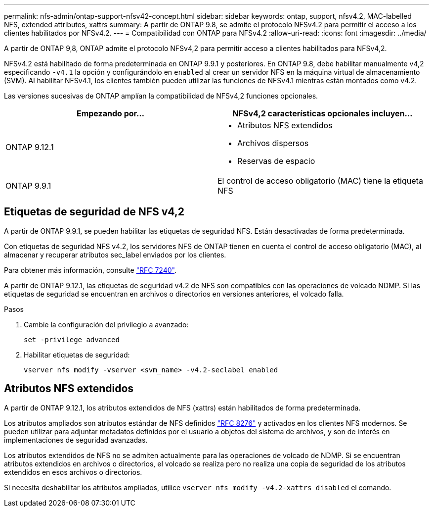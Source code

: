 ---
permalink: nfs-admin/ontap-support-nfsv42-concept.html 
sidebar: sidebar 
keywords: ontap, support, nfsv4.2, MAC-labelled NFS, extended attributes, xattrs 
summary: A partir de ONTAP 9.8, se admite el protocolo NFSv4.2 para permitir el acceso a los clientes habilitados por NFSv4.2. 
---
= Compatibilidad con ONTAP para NFSv4.2
:allow-uri-read: 
:icons: font
:imagesdir: ../media/


[role="lead"]
A partir de ONTAP 9,8, ONTAP admite el protocolo NFSv4,2 para permitir acceso a clientes habilitados para NFSv4,2.

NFSv4.2 está habilitado de forma predeterminada en ONTAP 9.9.1 y posteriores. En ONTAP 9.8, debe habilitar manualmente v4,2 especificando `-v4.1` la opción y configurándolo en `enabled` al crear un servidor NFS en la máquina virtual de almacenamiento (SVM). Al habilitar NFSv4.1, los clientes también pueden utilizar las funciones de NFSv4.1 mientras están montados como v4.2.

Las versiones sucesivas de ONTAP amplían la compatibilidad de NFSv4,2 funciones opcionales.

[cols="2*"]
|===
| Empezando por... | NFSv4,2 características opcionales incluyen... 


| ONTAP 9.12.1  a| 
* Atributos NFS extendidos
* Archivos dispersos
* Reservas de espacio




| ONTAP 9.9.1 | El control de acceso obligatorio (MAC) tiene la etiqueta NFS 
|===


== Etiquetas de seguridad de NFS v4,2

A partir de ONTAP 9.9.1, se pueden habilitar las etiquetas de seguridad NFS. Están desactivadas de forma predeterminada.

Con etiquetas de seguridad NFS v4.2, los servidores NFS de ONTAP tienen en cuenta el control de acceso obligatorio (MAC), al almacenar y recuperar atributos sec_label enviados por los clientes.

Para obtener más información, consulte link:https://tools.ietf.org/html/rfc7204["RFC 7240"^].

A partir de ONTAP 9.12.1, las etiquetas de seguridad v4.2 de NFS son compatibles con las operaciones de volcado NDMP. Si las etiquetas de seguridad se encuentran en archivos o directorios en versiones anteriores, el volcado falla.

.Pasos
. Cambie la configuración del privilegio a avanzado:
+
[source, cli]
----
set -privilege advanced
----
. Habilitar etiquetas de seguridad:
+
[source, cli]
----
vserver nfs modify -vserver <svm_name> -v4.2-seclabel enabled
----




== Atributos NFS extendidos

A partir de ONTAP 9.12.1, los atributos extendidos de NFS (xattrs) están habilitados de forma predeterminada.

Los atributos ampliados son atributos estándar de NFS definidos https://tools.ietf.org/html/rfc8276["RFC 8276"^] y activados en los clientes NFS modernos. Se pueden utilizar para adjuntar metadatos definidos por el usuario a objetos del sistema de archivos, y son de interés en implementaciones de seguridad avanzadas.

Los atributos extendidos de NFS no se admiten actualmente para las operaciones de volcado de NDMP. Si se encuentran atributos extendidos en archivos o directorios, el volcado se realiza pero no realiza una copia de seguridad de los atributos extendidos en esos archivos o directorios.

Si necesita deshabilitar los atributos ampliados, utilice `vserver nfs modify -v4.2-xattrs disabled` el comando.
